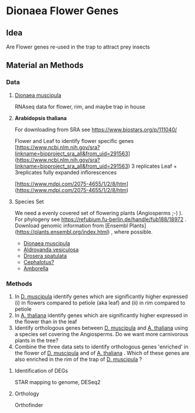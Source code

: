 * Dionaea Flower Genes

** Idea

Are Flower genes re-used in the trap to attract prey insects

** Material an Methods

*** Data

**** _Dionaea muscipula_

RNAseq data for flower, rim, and maybe trap in house

**** *Arabidopsis thaliana* 

For downloading from SRA see https://www.biostars.org/p/111040/

Flower and Leaf to identify flower specific genes
[https://www.ncbi.nlm.nih.gov/sra?linkname=bioproject_sra_all&from_uid=291563](https://www.ncbi.nlm.nih.gov/sra?linkname=bioproject_sra_all&from_uid=291563)
3 replicates Leaf + 3replicates fully expanded inflorescences

[https://www.mdpi.com/2075-4655/1/2/8/htm](https://www.mdpi.com/2075-4655/1/2/8/htm)

**** Species Set

We need a evenly covered set of flowering plants (Angiosperms ;-) ). For phylogeny see https://refubium.fu-berlin.de/handle/fub188/18972 . Download genomic information from [Ensembl Plants](https://plants.ensembl.org/index.html) , where possible.
- _Dionaea muscipula_
- _Aldrovanda vesiculosa_
- _Drosera spatulata_
- _Cephalotus?_
- _Amborella_

*** Methods

1. In _D. muscipula_ identify genes which are significantly higher expressed (i) in flowers compared to petiole (aka leaf) and (ii) in rim compared to petiole
2. In _A. thaliana_ identify genes which are significantly higher expressed in the flower than in the leaf
3. Identify orthologous genes between _D. muscipula_ and _A. thaliana_ using a species set covering the Angiosperms. Do we want more carnivorous plants in the tree?
4. Combine the three data sets to identify orthologous genes 'enriched' in the flower of _D. muscipula_ and of _A. thaliana_ . Which of these genes are also enriched in the rim of the trap of _D. muscipula_ ?

**** Identification of DEGs

STAR mapping to genome, DESeq2

**** Orthology

Orthofinder
